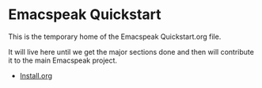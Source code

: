 * Emacspeak Quickstart

This is the temporary home of the Emacspeak Quickstart.org file.

It will live here until we get the major sections done and then will contribute
it to the main Emacspeak project. 

- [[file:./Install.org][Install.org]]
